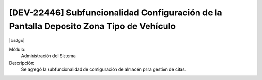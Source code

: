[DEV-22446] Subfuncionalidad Configuración de la Pantalla Deposito Zona Tipo de Vehículo
-----------------------------------------------------------------------------------------

|badge|

.. |badge| raw:: html
   
   <span style="background-color: #04a7de; color: white; padding: 4px 8px; border-radius: 4px;">Nueva característica</span>

Módulo:
   Administración del Sistema

Descripción:
 Se agregó la subfuncionalidad de configuración de almacén para gestión de citas.

.. versionadded:: 10.221.0.0-LTS


